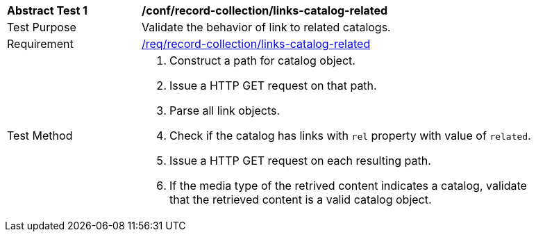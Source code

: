 [[ats_record-collection_links-catalog-related]]
[width="90%",cols="2,6a"]
|===
^|*Abstract Test {counter:ats-id}* |*/conf/record-collection/links-catalog-related*
^|Test Purpose |Validate the behavior of link to related catalogs.
^|Requirement |<<req_record-collection_links-catalog-related,/req/record-collection/links-catalog-related>>
^|Test Method |. Construct a path for catalog object. 
. Issue a HTTP GET request on that path.
. Parse all link objects.
. Check if the catalog has links with `rel` property with value of `related`.
. Issue a HTTP GET request on each resulting path.
. If the media type of the retrived content indicates a catalog, validate that the retrieved content is a valid catalog object.
|===
